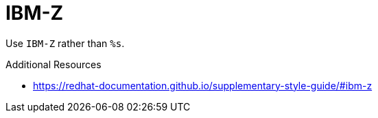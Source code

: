 :navtitle: IBM-Z
:keywords: reference, rule, IBM-Z

= IBM-Z

Use `IBM-Z` rather than `%s`.

.Additional Resources

* link:https://redhat-documentation.github.io/supplementary-style-guide/#ibm-z[]

